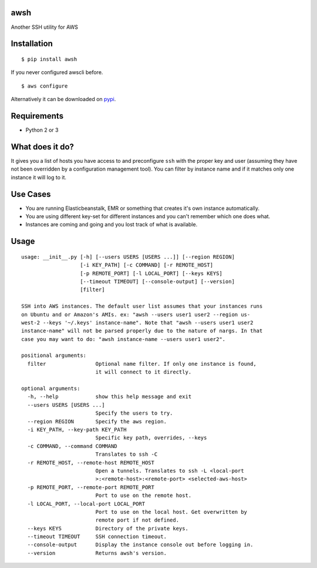 awsh
----

Another SSH utility for AWS

Installation
------------

::

    $ pip install awsh

If you never configured awscli before.

::

    $ aws configure

Alternatively it can be downloaded on
`pypi <https://pypi.python.org/pypi/awsh>`__.

Requirements
------------

-  Python 2 or 3

What does it do?
----------------

It gives you a list of hosts you have access to and preconfigure ``ssh``
with the proper key and user (assuming they have not been overridden by
a configuration management tool). You can filter by instance name and if
it matches only one instance it will log to it.

Use Cases
---------

-  You are running Elasticbeanstalk, EMR or something that creates it's
   own instance automatically.
-  You are using different key-set for different instances and you can't
   remember which one does what.
-  Instances are coming and going and you lost track of what is
   available.

Usage
-----

::

    usage: __init__.py [-h] [--users USERS [USERS ...]] [--region REGION]
                       [-i KEY_PATH] [-c COMMAND] [-r REMOTE_HOST]
                       [-p REMOTE_PORT] [-l LOCAL_PORT] [--keys KEYS]
                       [--timeout TIMEOUT] [--console-output] [--version]
                       [filter]

    SSH into AWS instances. The default user list assumes that your instances runs
    on Ubuntu and or Amazon's AMIs. ex: "awsh --users user1 user2 --region us-
    west-2 --keys '~/.keys' instance-name". Note that "awsh --users user1 user2
    instance-name" will not be parsed properly due to the nature of nargs. In that
    case you may want to do: "awsh instance-name --users user1 user2".

    positional arguments:
      filter                Optional name filter. If only one instance is found,
                            it will connect to it directly.

    optional arguments:
      -h, --help            show this help message and exit
      --users USERS [USERS ...]
                            Specify the users to try.
      --region REGION       Specify the aws region.
      -i KEY_PATH, --key-path KEY_PATH
                            Specific key path, overrides, --keys
      -c COMMAND, --command COMMAND
                            Translates to ssh -C
      -r REMOTE_HOST, --remote-host REMOTE_HOST
                            Open a tunnels. Translates to ssh -L <local-port
                            >:<remote-host>:<remote-port> <selected-aws-host>
      -p REMOTE_PORT, --remote-port REMOTE_PORT
                            Port to use on the remote host.
      -l LOCAL_PORT, --local-port LOCAL_PORT
                            Port to use on the local host. Get overwritten by
                            remote port if not defined.
      --keys KEYS           Directory of the private keys.
      --timeout TIMEOUT     SSH connection timeout.
      --console-output      Display the instance console out before logging in.
      --version             Returns awsh's version.
